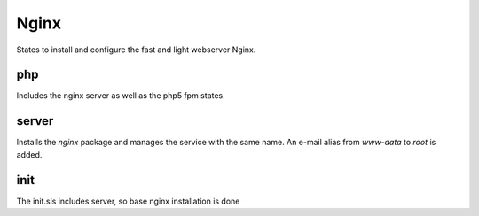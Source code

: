 =====
Nginx
=====

States to install and configure the fast and light webserver Nginx.

php
---

Includes the nginx server as well as the php5 fpm states.

server
------

Installs the `nginx` package and manages the service with the same name. An e-mail alias from `www-data` to `root` is added.

init
----

The init.sls includes server, so base nginx installation is done
